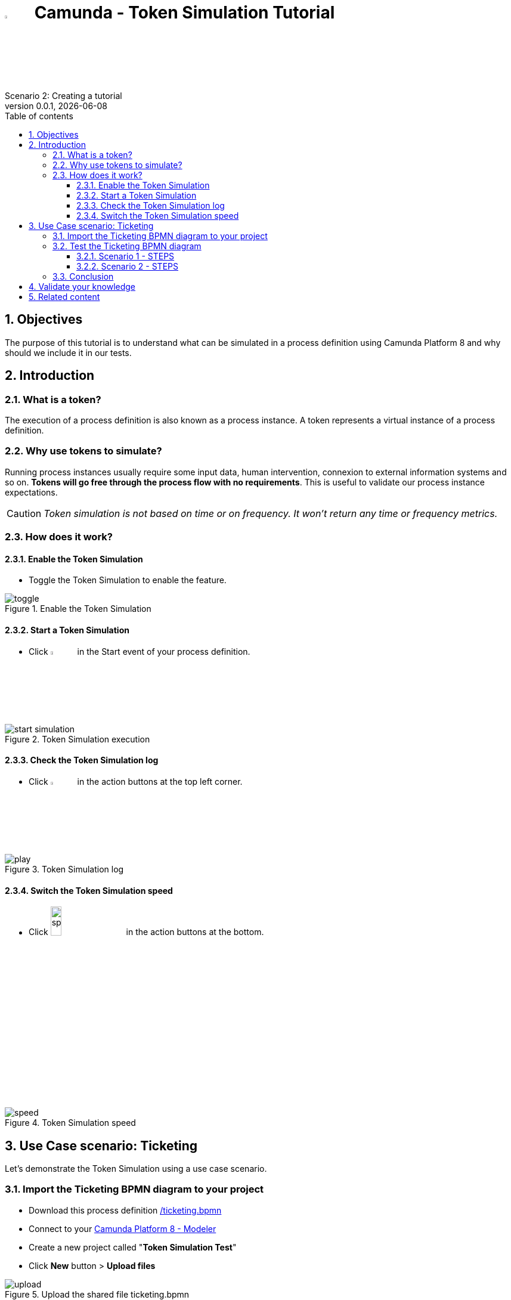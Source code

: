 = image:icons/black-C.png[width=5%] Camunda - Token Simulation Tutorial
Scenario 2: Creating a tutorial
v0.0.1, {docdate}
:toc: left
:toc-title: Table of contents
:toclevels: 3
:imagesdir: ./documentation/images
:icons: font
:sectnums: numbered
:sectanchors:
:hardbreaks:
:experimental:

== Objectives

The purpose of this tutorial is to understand what can be simulated in a process definition using Camunda Platform 8 and why should we include it in our tests.

== Introduction

=== What is a token?

The execution of a process definition is also known as a process instance. A token represents a virtual instance of a process definition.

=== Why use tokens to simulate?

Running process instances usually require some input data, human intervention, connexion to external information systems and so on. *Tokens will go free through the process flow with no requirements*. This is useful to validate our process instance expectations.

CAUTION: _Token simulation is not based on time or on frequency. It won't return any time or frequency metrics._

=== How does it work?

==== Enable the Token Simulation

- Toggle the Token Simulation to enable the feature.

image::processes/toggle.gif[title="Enable the Token Simulation"]

==== Start a Token Simulation

- Click image:icons/play.png[play, width=5%] in the Start event of your process definition.

image::processes/start-simulation.gif[title="Token Simulation execution"]

==== Check the Token Simulation log

- Click image:icons/log.png[log, width=5%] in the action buttons at the top left corner.

image::processes/play.gif[title="Token Simulation log"]

==== Switch the Token Simulation speed

- Click image:icons/speed.png[speed, width=15%] in the action buttons at the bottom.

image::processes/speed.gif[title="Token Simulation speed"]

== Use Case scenario: Ticketing

Let's demonstrate the Token Simulation using a use case scenario.

=== Import the Ticketing BPMN diagram to your project

- Download this process definition link:/ticketing.bpmn[]

- Connect to your https://modeler.cloud.camunda.io/[Camunda Platform 8 - Modeler]

- Create a new project called "*Token Simulation Test*"

- Click **New** button > **Upload files**

image::icons/upload.png[title="Upload the shared file ticketing.bpmn"]

- Browse to your **_ticketing.bpmn_** file

- Click "*Open*" button

image::icons/ticketing.bpmn.png[title="Uploaded BPMN diagram ticketing.bpmn"]

- Click the *ticketing.bpmn* BPMN diagram

- Deploy your diagram using the button image:icons/deploy.png[Deploy ticketing.bpmn, width=30%]

- Select your cluster and click *Deploy*

image::icons/cluster-deploy.png[title="Deploy your BPMN diagram into your cluster"]

=== Test the Ticketing BPMN diagram

This BPMN diagram describes a Ticketing process definition from a Customer Support team. 

image:icons/XORGateway.png[] Exclusive gateways help us to take process flows based on conditions. They are useful to merge process flows.


image:icons/ANDGateway.png[] Parallele gateways take all the outgoing flows. They also wait for all input flows to arrive before continuing the process.


image::processes/ticketing-bpmn.png[title="Ticketing BPMN diagram"]

==== Scenario 1 - STEPS

The _**Customer**_ will:

- *Provide ticket information* in a human task.

The _**General Support**_ team will:

-  *Qualify* the ticket with a first resolution as "**Additional information needed**". 
- Wait for the customer to "**Provide Additional Information**".
- *Qualify* again the ticket with a second resolution as "**resolved**".

The _**Customer**_ will:

- *Notify resolution* in a manual task.

===== Scenario 1 - TEST

Enable the Token Simulation and start a new token. Try to follow this Scenario 1 switching the gateways in real time using this button image:icons/switchGateway.png[]

===== Scenario 1 - TEST RESULT

image::tokenSimulations/scenario1-failed.gif[title="Ticketing BPMN diagram - Token Simulation: Scenario 1 failed"]
The token is blocked at the Parallele gateway, which is waiting for all the incoming flows to arrive before continuing. But only one arrives.

===== HOW TO FIX IT

- Disable the Token Simulation
- Switch the Paralelle gateway to an Exclusive gateway

image::icons/switchToExclusive.png[title="Switch a Gateway type"]

- Enable the Token Simulation.
- Start a new token to run the scenario 1 again.

image::tokenSimulations/scenario1-success.gif[title="Ticketing BPMN diagram - Token Simulation: Scenario 1 finished"]


==== Scenario 2 - STEPS

The _**Customer**_ will:

- *Provide ticket information* in a human task.

The _**General Support**_ team will:

-  *Qualify* the ticket with a resolution as "**Analysis needed**". 

The _**Advanced Support**_ team will:
- *Analyze* the ticket with a resolution as "**Schedule onsite visit**"

The _**Technical Support**_ team will:
- *Schedule onsite visit* to a tecnician available.
- *Resolve* the ticket by a tecnician.

The _**Customer**_ will:

- *Notify resolution* in a manual task.

===== Scenario 2 - TEST

Enable the Token Simulation and start a new token. Try to follow this Scenario 2 switching the gateways in real time using this button image:icons/switchGateway.png[]

===== Scenario 2 - TEST RESULT

image::tokenSimulations/scenario2-failed.gif[title="Ticketing BPMN diagram - Token Simulation: Scenario 2 failed"]

The token is duplicated after the *Analyze* human task at the Parallele gateway, which is triggering all the outgoing flows. 

Then, the *Notify Resolution* manual task is executed twice, as a consequence.

===== HOW TO FIX IT

- Disable the Token Simulation
- Switch the Paralelle gateway to an Exclusive gateway
- Enable the Token Simulation.
- Start a new token to run the Scenario 2 again.

image::tokenSimulations/scenario2-success.gif[title="Ticketing BPMN diagram - Token Simulation: Scenario 2 finished"]

=== Conclusion

In this Ticketing example we detected two bottlenecks of different natures: one of them was [.underline]#bloking# the process flow and the other was [.underline]#duplicating# a task.
Token Simulation feature could help us validating our process flows. 


== Validate your knowledge

Select the right answers for the following statements:

. The Token Simulation feature let me
  .. switch the token speed
  .. display the token simulation log
  .. start/stop tokens
  .. do all the previous actions

. Token Simulation is useful to
  .. know how many time my process instances will take (in average)
  .. define a number of tokens to evaluate the most common path taken
  .. identify process bottlenecks 
  .. run my process backwards


== Related content

- https://docs.camunda.io/docs/components/modeler/web-modeler/token-simulation/[Camunda Platform 8 documentation - Token Simulation]
- https://www.youtube.com/watch?v=fv3wPccIpL8&list=PLJG25HlmvsOUvvKB7Iiy6H5brYhb_W8Lc&index=1[Camunda Platform 8 videos - Code Studio]
- others?
